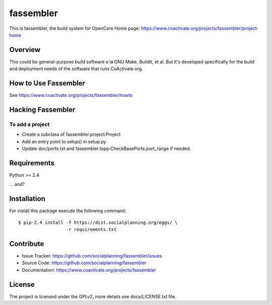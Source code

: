 ==========
fassembler
==========

This is fassembler, the build system for OpenCore
Home page: https://www.coactivate.org/projects/fassembler/project-home


Overview
========

This could be general-purpose build software a la GNU Make, Buildit,
et al.  But it's developed specifically for the build and deployment
needs of the software that runs CoActivate.org.


How to Use Fassembler
=====================

See https://www.coactivate.org/projects/fassembler/howto


Hacking Fassembler
===================


To add a project
----------------

* Create a subclass of fassembler.project:Project

* Add an entry point to setup() in setup.py

* Update doc/ports.txt and fassembler.topp:CheckBasePorts.port_range
  if needed.


Requirements
============

Python >= 2.4

... and?


Installation
============

For install this package execute the following command:

::

  $ pip-2.4 install -f https://dist.socialplanning.org/eggs/ \
                    -r requirements.txt


Contribute
==========

- Issue Tracker: https://github.com/socialplanning/fassembler/issues
- Source Code: https://github.com/socialplanning/fassembler
- Documentation: https://www.coactivate.org/projects/fassembler


License
=======

The project is licensed under the GPLv2, more details see docs/LICENSE.txt file.
